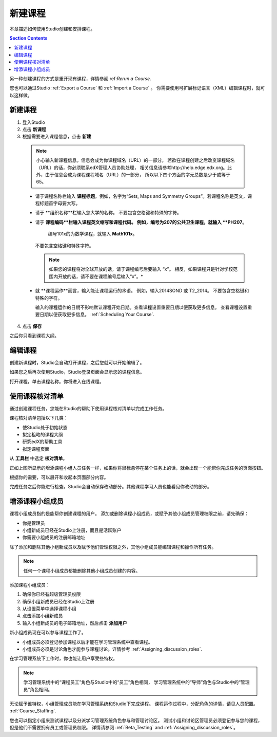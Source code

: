 .. _Creating a New Course:

###########################
新建课程
###########################

本章描述如何使用Studio创建和安排课程。

.. contents:: Section Contents
  :local:
  :depth: 1

另一种创建课程的方式是重开现有课程，详情参阅:ref:`Rerun a Course`.

您也可以通过Studio :ref:`Export a Course` 和 :ref:`Import a Course` 。
你需要使用可扩展标记语言（XML）编辑课程时，就可以这样做。

.. _Edge: http://edge.edx.org
.. _edXorg: http://edx.org

.. _Create a New Course:
  
*******************
新建课程
*******************

#. 登入Studio
#. 点击 **新课程**
#. 根据需要进入课程信息，点击 **新建**

  .. note::  小心输入新课程信息。信息会成为你课程域名（URL）的一部分。
    若欲在课程创建之后改变课程域名（URL）的话，你必须联系edX管理人员协助处理，
    相关信息请参考http://help.edge.edx.org。此外，由于信息会成为课程课程域名（URL）的一部分，
    所以以下四个方面的字元总数是少于或等于65。
   
  .. image:: ../../../shared/building_and_running_chapters/Images/new_course_info.png
     :width: 600
     :alt: Image of the course creation page in Studio.

  * 请于课程名称栏输入 **课程标题**。例如，名字为“Sets, Maps and
    Symmetry Groups”。若课程名称是英文，课程标题首字母要大写。

  * 请于 **组织名称**栏输入您大学的名称。
    不要包含空格键和特殊的字符。


  * 请于 **课程编码**栏输入课程英文缩写和课程代码。
    例如，编号为207的公共卫生课程，就输入 **PH207**。
     编号101x的为数学课程，就输入 **Math101x**。
    不要包含空格键和特殊字符。

    .. note:: 如果您的课程将对全球开放的话，请于课程编号后要输入 “x”。
      相反，如果课程只是针对学校范围内开放的话，请不要在课程编号后输入“x”。*

  * 就 **课程运作**而言，输入能让课程运行的术语。
    例如，输入2014SOND 或 T2_2014。
    不要包含空格键和特殊的字符。

    输入的课程运作的日期不影响默认课程开始日期。查看课程设置重要日期以便获取更多信息。
    查看课程设置重要日期以便获取更多信息。 :ref:`Scheduling Your Course`.


4. 点击 **保存**

之后你只看到课程大纲。

.. _Edit Your Course:

************************
编辑课程
************************

创建新课程时，Studio会自动打开课程，之后您就可以开始编辑了。

如果您之后再次使用Studio，Studio登录页面会显示您的课程信息。 

.. image:: ../../../shared/building_and_running_chapters/Images/open_course.png
  :width: 600
  :alt: Image of the course on the Studio dashboard
 
打开课程，单击课程名称。你将进入在线课程。

.. _Use the Course Checklist:

************************
使用课程核对清单
************************

通过创建课程任务，您能在Studio的帮助下使用课程核对清单以完成工作任务。

课程核对清单包括以下几类：

* 使Studio处于初始状态
* 拟定粗略的课程大纲
* 研究edX的帮助工具 
* 拟定课程页面

从 **工具栏** 中选定 **核对清单**。

.. image:: ../../../shared/building_and_running_chapters/Images/checklist.png
  :width: 600
  :alt: Image of the course checklist in Studio.

正如上图所显示的增添课程小组人员任务一样，如果你将鼠标悬停在某个任务上的话，就会出现一个能帮你完成任务的页面按钮。

根据你的需要，可以展开和收起本页面部分内容。

完成任务之后你能进行检查。Studio会自动保存改动部分。其他课程学习人员也能看见你改动的部分。 

.. _Add Course Team Members:

************************
增添课程小组成员
************************

课程小组成员指的是能帮你创建课程的用户。
添加或删除课程小组成员，或赋予其他小组成员管理权限之前，请先确保：

* 你是管理员

* 小组新成员已经在Studio上注册，而且是活跃账户

* 你需要小组成员的注册邮箱地址

除了添加和删除其他小组新成员以及赋予他们管理权限之外，其他小组成员能编辑课程和操作所有任务。

.. note::  任何一个课程小组成员都能删除其他小组成员创建的内容。

添加课程小组成员：

#. 确保你已经有超级管理员权限
#. 确保小组新成员已经在Studio上注册
#. 从设置菜单中选择课程小组
#. 点击添加小组新成员
#. 输入小组新成员的电子邮箱地址，然后点击 **添加用户**

新小组成员现在可以参与课程工作了。

* 小组成员必须登记参加课程以后才能在学习管理系统中查看课程。

* 小组成员必须是讨论角色才能参与课程讨论。详情参考 :ref:`Assigning_discussion_roles`.

在学习管理系统下工作时，你也能让用户享受些特权。

.. note:: 学习管理系统中的“课程员工”角色与Studio中的“员工”角色相同，
 学习管理系统中的“导师”角色与Studio中的“管理员”角色相同。

无论赋予谁特权，小组管理成员能在学习管理系统和Studio下完成课程。
课程运作过程中，分配角色的详情，请见人员配置。 
:ref:`Course_Staffing`.

您也可以指定小组来测试课程以及分派学习管理系统角色参与和管理讨论区。
测试小组和讨论区管理员必须登记参与您的课程，但是他们不需要拥有员工或管理员权限。
详情请参阅 :ref:`Beta_Testing` and :ref:`Assigning_discussion_roles`。
